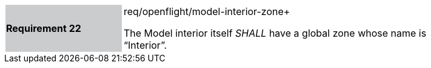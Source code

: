[width="90%",cols="2,6"]
|===
|*Requirement 22* {set:cellbgcolor:#CACCCE}|req/openflight/model-interior-zone+
 +

The Model interior itself _SHALL_ have a global zone whose name is “Interior”. {set:cellbgcolor:#FFFFFF}
|===
